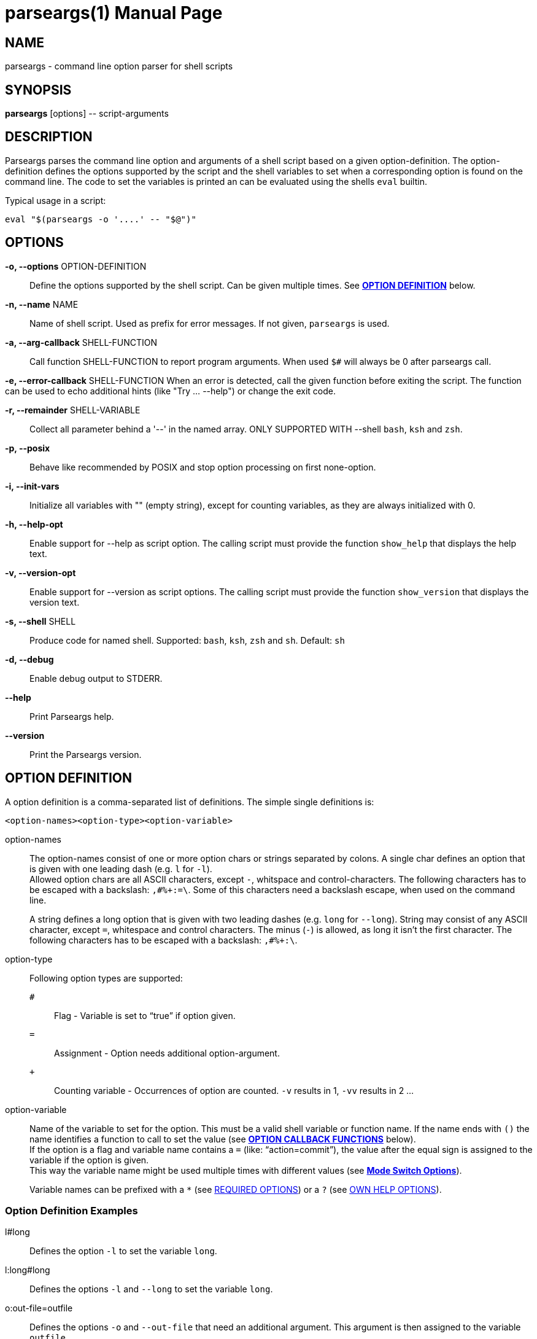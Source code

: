 = parseargs(1)
:doctype: manpage
:mansource:  parseargs {version}
:manmanual:  Parseargs Manual
:manversion: {version}
:manpurpose: command line option parser for shell scripts

== NAME
parseargs - command line option parser for shell scripts


== SYNOPSIS
*parseargs* [options] \-- script-arguments


== DESCRIPTION
Parseargs parses the command line option and arguments of a shell script based on a given option-definition.
The option-definition defines the options supported by the script and the shell variables to set when a corresponding option is found on the command line.
The code to set the variables is printed an can be evaluated using the shells `eval` builtin.

Typical usage in a script:

    eval "$(parseargs -o '....' -- "$@")"

== OPTIONS

*-o, --options* OPTION-DEFINITION::
Define the options supported by the shell script. Can be given multiple times.
See <<OD,*OPTION DEFINITION*>> below.

*-n, --name* NAME::
Name of shell script.
Used as prefix for error messages.
If not given, `parseargs` is used.

*-a, --arg-callback* SHELL-FUNCTION::
Call function SHELL-FUNCTION to report program arguments.
When used `$#` will always be 0 after parseargs call.

*-e, --error-callback* SHELL-FUNCTION
When an error is detected, call the given function before exiting the script.
The function can be used to echo additional hints (like "Try ... --help") or change the exit code.

*-r, --remainder* SHELL-VARIABLE::
Collect all parameter behind a '--' in the named array.
ONLY SUPPORTED WITH --shell `bash`, `ksh` and `zsh`.

*-p, --posix*::
Behave like recommended by POSIX and stop option processing on first none-option.

*-i, --init-vars*::
Initialize all variables with "" (empty string), except for counting variables, as they are always initialized with 0.

*-h, --help-opt*::
Enable support for --help as script option.
The calling script must provide the function `show_help` that displays the help text.

*-v, --version-opt*::
Enable support for --version as script options.
The calling script must provide the function `show_version` that displays the version text.

*-s, --shell* SHELL::
Produce code for named shell. Supported: `bash`, `ksh`, `zsh` and `sh`.
Default: `sh`

*-d, --debug*::
Enable debug output to STDERR.

*--help*::
Print Parseargs help.

*--version*::
Print the Parseargs version.


[[OD]]
== OPTION DEFINITION

A option definition is a comma-separated list of definitions.
The simple single definitions is:

    <option-names><option-type><option-variable>

option-names::
The option-names consist of one or more option chars or strings separated by colons.
A single char defines an option that is given with one leading dash (e.g. `l` for `-l`). +
Allowed option chars are all ASCII characters, except `-`, whitspace and control-characters.
The following characters has to be escaped with a backslash: `,#%+:=\`.
Some of this characters need a backslash escape, when used on the command line.
+
A string defines a long option that is given with two leading dashes (e.g. `long` for `--long`).
String may consist of any ASCII character, except `=`, whitespace and control characters.
The minus (`-`) is allowed, as long it isn't the first character.
The following characters has to be escaped with a backslash: `,#%+:\`.

option-type::
Following option types are supported:

`#`:::
Flag - Variable is set to "`true`" if option given.
`=`:::
Assignment - Option needs additional option-argument.
`+`:::
Counting variable - Occurrences of option are counted. `-v` results in 1, `-vv` results in 2 ...

option-variable::
Name of the variable to set for the option. This must be a valid shell variable or function name.
If the name ends with `()` the name identifies a function to call to set the value (see <<OCB, *OPTION CALLBACK FUNCTIONS*>> below). +
If the option is a flag and variable name contains a `=` (like: "`action=commit`"), the value after the equal sign is assigned to the variable if the option is given. +
This way the variable name might be used multiple times with different values (see <<MSO, *Mode Switch Options*>>).
+
Variable names can be prefixed with a `*` (see <<RQ, REQUIRED OPTIONS>>) or a `?` (see <<HP, OWN HELP OPTIONS>>).

=== Option Definition Examples

l#long::
Defines the option `-l` to set the variable `long`.

l:long#long::
Defines the options `-l` and `--long` to set the variable `long`.

o:out-file=outfile::
Defines the options `-o` and `--out-file` that need an additional argument.
This argument is then assigned to the variable `outfile`.

c#mode=copy,m#mode=move::
Defines the options `-c` and `-m`.
With `-c` the variable `mode` gets the value "copy" assigned, with `-m` the value "move".
The options `-c` and `-m` are mutual exclusive.

v+verbosity::
Defines `-v` as a counting option. The occurrences of `-v` on the command line is counted and assigned to the variable `verbosity`.

=== Long Options and Values

Long options get their value from the next argument on the command line or directly appended with a `=`.

    --out-file result.txt
    --out-file=result.txt

Also flags with a long option can get a value, but then only the variant with the `=` is supported:

    --debug=true
    --debug=false

    --verbosity=4

For flags the values `true` and `yes` are handled as boolean true and `false` or `no` as boolean false.
The values are compared case-insensitive.

For counting options the value must  be a integer value greater-equal to 0.
The value _does not_ increase the counter value by that amount, but sets the counter value to it.

[[OCB]]
== OPTION CALLBACK FUNCTIONS

If the variable name in the option definition has `()` appended, it names a function to call when the option is found.
So:

   parseargs -o 'l:long#set_long()' -- -l

produces this line (among others):

    set_long 'true' || exit $?;

It calls the function `set_long` with the value `true` and exits the script if the function returns a non-zero return code.
The script exit code is the exit code of the function.

As long options for flags support setting it to false, the value is given as a argument to the callback function.
Using

   parseargs -o 'l:long#set_long()' -- --long=false

would produce:

    set_long '' || exit $?;


WARNING: Using callbacks disables duplicate and mutual exclusion checks of Parseargs.
Then this is the responsibility of the script author.

[[RQ]]
== REQUIRED OPTIONS

A option can be marked as required by prefixing the variable with a asterisk.

Example:

    l:long,o=*output_file

With this definition it is required to provide the option `-o`.
If it is not given, the script is exited with an error message.

[[MSO]]
== MODE SWITCH OPTIONS

A mode switch option is a extension of a simple flag.
It allows to set a single variable to different values, depending on the given option.

For the definition

    c#mode=copy,m#mode=move

The option `-c` would set the variable `mode` to "copy", while `-m` would set it to "move".

This definitions make the options `-c` and `-m` mutual exclusive.
Note that there is no mutual exclusion check, if callbacks are used!

If a mode switch option should be marked as required, it is sufficient to mark it in one of the definitions as required.

    c#*mode=copy,m#mode=move

== Supporting `--help` and `--version`

With the option `-h`, Parseargs supports the script option `--help` and calls the function `show_help` for it.
That function then can displays a help text.

Similar with `-v`, Parseargs supports the script option `--version` and calls the function `show_version`.

Example usage:

    show_help()
    {
        echo "my-script [OPTIONS] [FILES]"
        echo "  Options"
        echo "   -d    produce debug output"
        echo
        echo "  FILES: files to process"
    }
    show_version()
    {
        echo "my-script v 1.0"
    }

    eval "$(parseargs -n my-script -hv -o 'd#debug' -- "$@")"

[[RP]]
== SINGLETON OPTIONS

A singleton option is a option that overwrites everything else on the command line and only the defined action for this option is executed.
A singleton option is defined by prefixing the variable name (or more typical function) with a `?`.
Typical usage of a singleton option is a custom help option. Like:

    help-details#?show_detailed_help()

If the option uses a callback function, the script is exited with the exit code 0 afterwards.

== PROGRAM ARGUMENTS

Program arguments are everything on the command line that is not an option (or its option-argument).
By default this arguments are stored as the positional parameter (`$1`, `$2` ...).

With the Parseargs option `-a` / `--arg-callback` a function can be named, that is used to report the program arguments.
In that case the positional parameter list is empty.

== HANDLING of `--`

The `--` is used to stop option processing and handle all following parts of the command line as program arguments.
AFAIK this is a POSIX requirement.

    parseargs -o 'l#long' -- -l -- -x

In this call the `-l` triggers setting the variable `long` to "true", but `-x` is handled as a program argument.
Without the `--` the `-x` would lead to an error due to unknown option.

**The following is supported with `bash`, `ksh` and `zsh`:**

Parseargs is also able to separate the program arguments given before or after a `--`.
With the command line option `-r ARRAY_NAME` / `--remainder=ARRAY_NAME`, the arguments behind a `--` are collected in the named array, while the arguments before it are provided as positional parameter.

With

    parseargs -r crew  -- Kirk -- Spock Bones

the value of `$1` is "Kirk", while "Spock" and "Bones" are available as `${crew[0]}` and `${crew[1]}` (in zsh: `${crew[1]}` and `${crew[2]}`).

NOTE: This special handling might collide with the previous description of `--`.

== CALLBACK FUNCTIONS

Callback functions are used for

1. <<OCB, *OPTION CALLBACK FUNCTIONS*>>
2. `-a` / `--arg-callback`
3. `-e` / `--error-callback`

When any of this callbacks are used, Parseargs first generates code to verify that the named function actually exist.
If a required function is missing an error message is printed and the script is terminated with exit code 127.
This error should only occur during script development.

The code generated for calling a callback function checks the return code of the function.
If not zero the script is terminated immediately with the same exit code.

== SHELL SUPPORT

Parseargs can generate shell code for different shells.
By default code for `sh` is created, that is also understood by the other shells named here.

The target shell can be changed with the option `-s` / `--shell`-

`-s sh`::
The default.
It generates code for a POSIX shell.
Those shells don't support array variables.
Due to this the option `-r` / `--remainder` are not supported.

`-s bash`, `-s ksh` and `-s zsh`::
With this shells all features of Parseargs are supported.
The generated code for this shells is (as of today) nearly identical.
Only assigning an empty array is different in ksh than in bash or zsh.

== EXIT STATUS

0::
Success

1::
Error while processing shell script options.

11::
Invalid Parseargs options or option definition.

== AUTHOR

Ralf Schandl

Project home is https://github.com/rakus/parseargs.

== COPYING

Copyright (C) 2023 Ralf Schandl.

Free use of this software is granted under the terms of the MIT License.

This software is released WITHOUT ANY WARRANTY; without even the implied
warranty of MERCHANTABILITY or FITNESS FOR A PARTICULAR PURPOSE.

*USE AT YOUR OWN RISK!*

// vim:ft=asciidoc:et:ts=4:spelllang=en_us:spell
